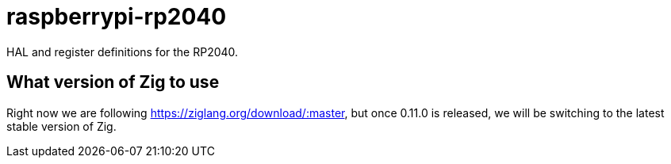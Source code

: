 = raspberrypi-rp2040

HAL and register definitions for the RP2040.

== What version of Zig to use

Right now we are following https://ziglang.org/download/:master, but once 0.11.0 is released, we will be switching to the latest stable version of Zig.
